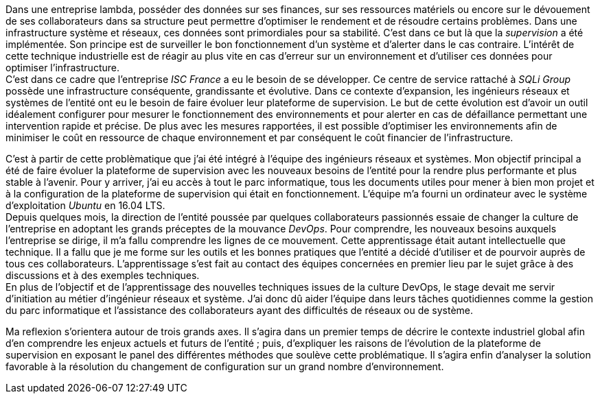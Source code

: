 Dans une entreprise lambda, posséder des données sur ses finances, sur ses ressources matériels ou encore sur le dévouement de ses collaborateurs dans sa structure peut permettre d'optimiser le rendement et de résoudre certains problèmes. Dans une infrastructure système et réseaux, ces données sont primordiales pour sa stabilité. C'est dans ce but là que la _supervision_ a été implémentée. Son principe est de surveiller le bon fonctionnement d'un système et d'alerter dans le cas contraire. L'intérêt de cette technique industrielle est de réagir au plus vite en cas d'erreur sur un environnement et d'utiliser ces données pour optimiser l'infrastructure.
 +
C'est dans ce cadre que l'entreprise _ISC France_ a eu le besoin de se développer. Ce centre de service rattaché à _SQLi Group_ possède une infrastructure conséquente, grandissante et évolutive. Dans ce contexte d'expansion, les ingénieurs réseaux et systèmes de l'entité ont eu le besoin de faire évoluer leur plateforme de supervision. Le but de cette évolution est d'avoir un outil idéalement configurer pour mesurer le fonctionnement des environnements et pour alerter en cas de défaillance permettant une intervention rapide et précise. De plus avec les mesures rapportées, il est possible d'optimiser les environnements afin de minimiser le coût en ressource de chaque environnement et par conséquent le coût financier de l'infrastructure.

C'est à partir de cette problèmatique que j'ai été intégré à l'équipe des ingénieurs réseaux et systèmes. Mon objectif principal a été de faire évoluer la plateforme de supervision avec les nouveaux besoins de l'entité pour la rendre plus performante et plus stable à l'avenir. Pour y arriver, j'ai eu accès à tout le parc informatique, tous les documents utiles pour mener à bien mon projet et à la configuration de la plateforme de supervision qui était en fonctionnement. L'équipe m'a fourni un ordinateur avec le système d'exploitation _Ubuntu_ en 16.04 LTS.
 +
Depuis quelques mois, la direction de l'entité poussée par quelques collaborateurs passionnés essaie de changer la culture de l'entreprise en adoptant les grands préceptes de la mouvance _DevOps_. Pour comprendre, les nouveaux besoins auxquels l'entreprise se dirige, il m'a fallu comprendre les lignes de ce mouvement. Cette apprentissage était autant intellectuelle que technique. Il a fallu que je me forme sur les outils et les bonnes pratiques que l'entité a décidé d'utiliser et de pourvoir auprès de tous ces collaborateurs. L'apprentissage s'est fait au contact des équipes concernées en premier lieu par le sujet grâce à des discussions et à des exemples techniques.
 +
 En plus de l'objectif et de l'apprentissage des nouvelles techniques issues de la culture DevOps, le stage devait me servir d'initiation au métier d'ingénieur réseaux et système. J'ai donc dû aider l'équipe dans leurs tâches quotidiennes comme la gestion du parc informatique et l'assistance des collaborateurs ayant des difficultés de réseaux ou de système.

<<<

Ma reflexion s'orientera autour de trois grands axes. Il s'agira dans un premier temps de décrire le contexte industriel global afin d'en comprendre les enjeux actuels et futurs de l'entité ; puis, d'expliquer les raisons de l'évolution de la plateforme de supervision en exposant le panel des différentes méthodes que soulève cette problématique. Il s'agira enfin d'analyser la solution favorable à la résolution du changement de configuration sur un grand nombre d'environnement.
